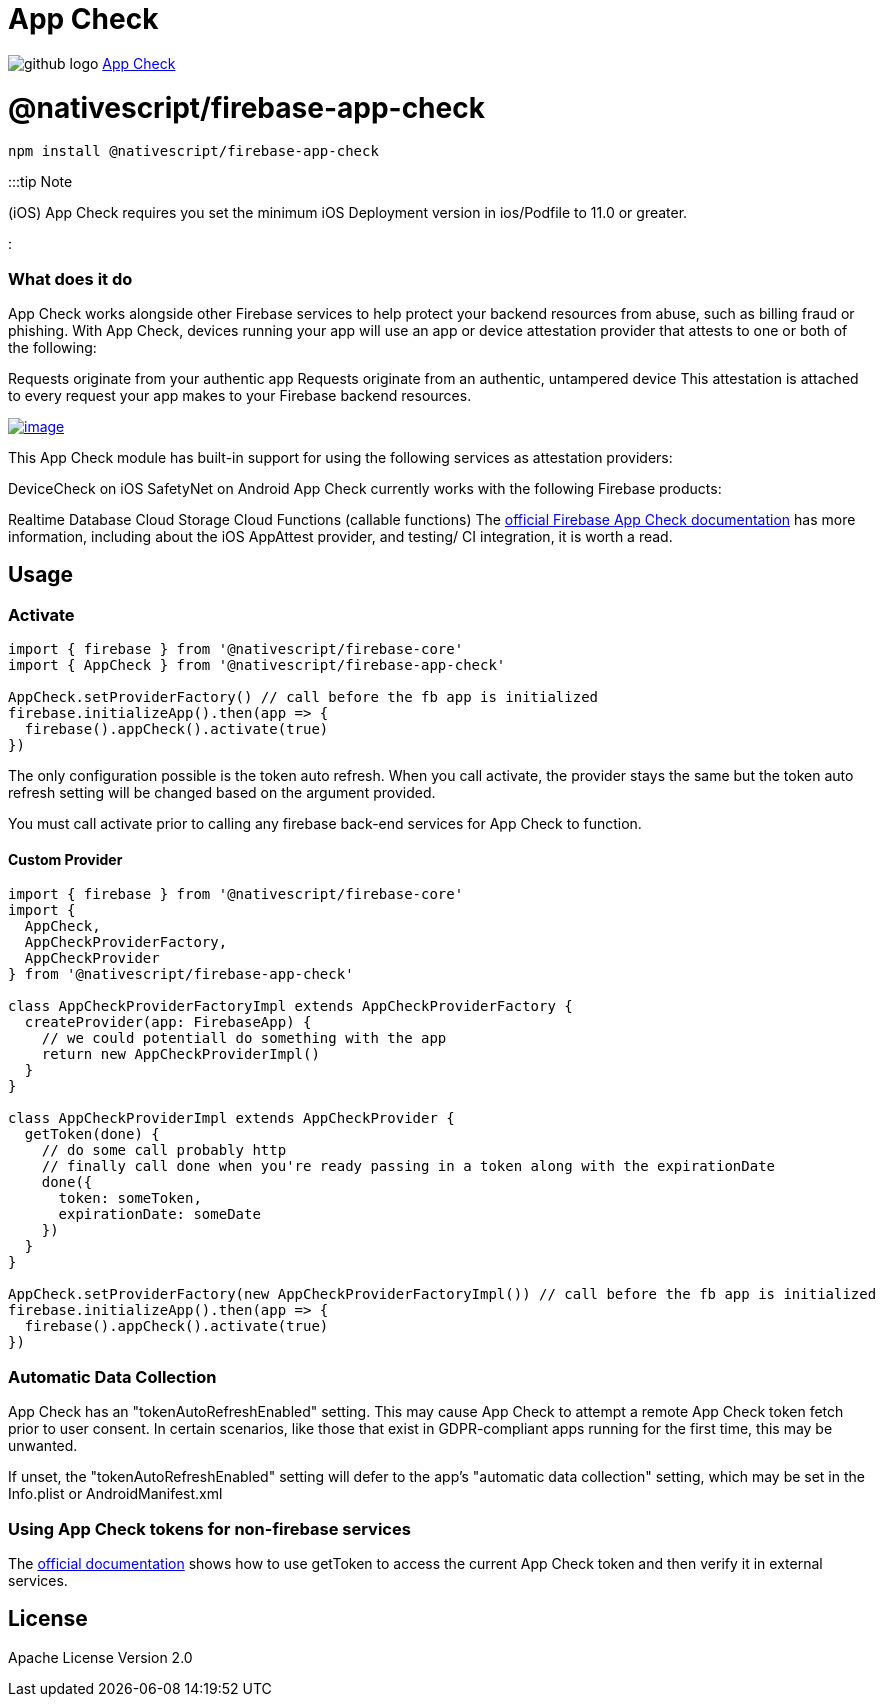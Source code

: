 = App Check
:doctype: book
:link: https://raw.githubusercontent.com/NativeScript/firebase/main/packages/firebase-app-check/README.md

image:../assets/images/github/GitHub-Mark-32px.png[github logo] https://github.com/NativeScript/firebase/tree/main/packages/firebase-app-check[App Check]

= @nativescript/firebase-app-check

[,cli]
----
npm install @nativescript/firebase-app-check
----

:::tip Note

(iOS) App Check requires you set the minimum iOS Deployment version in ios/Podfile to 11.0 or greater.

:::

[discrete]
=== What does it do

App Check works alongside other Firebase services to help protect your backend resources from abuse, such as billing fraud or phishing. With App Check, devices running your app will use an app or device attestation provider that attests to one or both of the following:

Requests originate from your authentic app
Requests originate from an authentic, untampered device
This attestation is attached to every request your app makes to your Firebase backend resources.

image::https://img.youtube.com/vi/Fjj4fmr2t04/hqdefault.jpg[image,link=https://www.youtube.com/watch?v=Fjj4fmr2t04]

This App Check module has built-in support for using the following services as attestation providers:

DeviceCheck on iOS
SafetyNet on Android
App Check currently works with the following Firebase products:

Realtime Database
Cloud Storage
Cloud Functions (callable functions)
The https://firebase.google.com/docs/app-check[official Firebase App Check documentation] has more information, including about the iOS AppAttest provider, and testing/ CI integration, it is worth a read.

== Usage

=== Activate

[,ts]
----
import { firebase } from '@nativescript/firebase-core'
import { AppCheck } from '@nativescript/firebase-app-check'

AppCheck.setProviderFactory() // call before the fb app is initialized
firebase.initializeApp().then(app => {
  firebase().appCheck().activate(true)
})
----

The only configuration possible is the token auto refresh. When you call activate, the provider stays the same but the token auto refresh setting will be changed based on the argument provided.

You must call activate prior to calling any firebase back-end services for App Check to function.

==== Custom Provider

[,ts]
----
import { firebase } from '@nativescript/firebase-core'
import {
  AppCheck,
  AppCheckProviderFactory,
  AppCheckProvider
} from '@nativescript/firebase-app-check'

class AppCheckProviderFactoryImpl extends AppCheckProviderFactory {
  createProvider(app: FirebaseApp) {
    // we could potentiall do something with the app
    return new AppCheckProviderImpl()
  }
}

class AppCheckProviderImpl extends AppCheckProvider {
  getToken(done) {
    // do some call probably http
    // finally call done when you're ready passing in a token along with the expirationDate
    done({
      token: someToken,
      expirationDate: someDate
    })
  }
}

AppCheck.setProviderFactory(new AppCheckProviderFactoryImpl()) // call before the fb app is initialized
firebase.initializeApp().then(app => {
  firebase().appCheck().activate(true)
})
----

=== Automatic Data Collection

App Check has an "tokenAutoRefreshEnabled" setting. This may cause App Check to attempt a remote App Check token fetch prior to user consent. In certain scenarios, like those that exist in GDPR-compliant apps running for the first time, this may be unwanted.

If unset, the "tokenAutoRefreshEnabled" setting will defer to the app's "automatic data collection" setting, which may be set in the Info.plist or AndroidManifest.xml

=== Using App Check tokens for non-firebase services

The https://firebase.google.com/docs/app-check/web/custom-resource[official documentation] shows how to use getToken to access the current App Check token and then verify it in external services.

== License

Apache License Version 2.0
